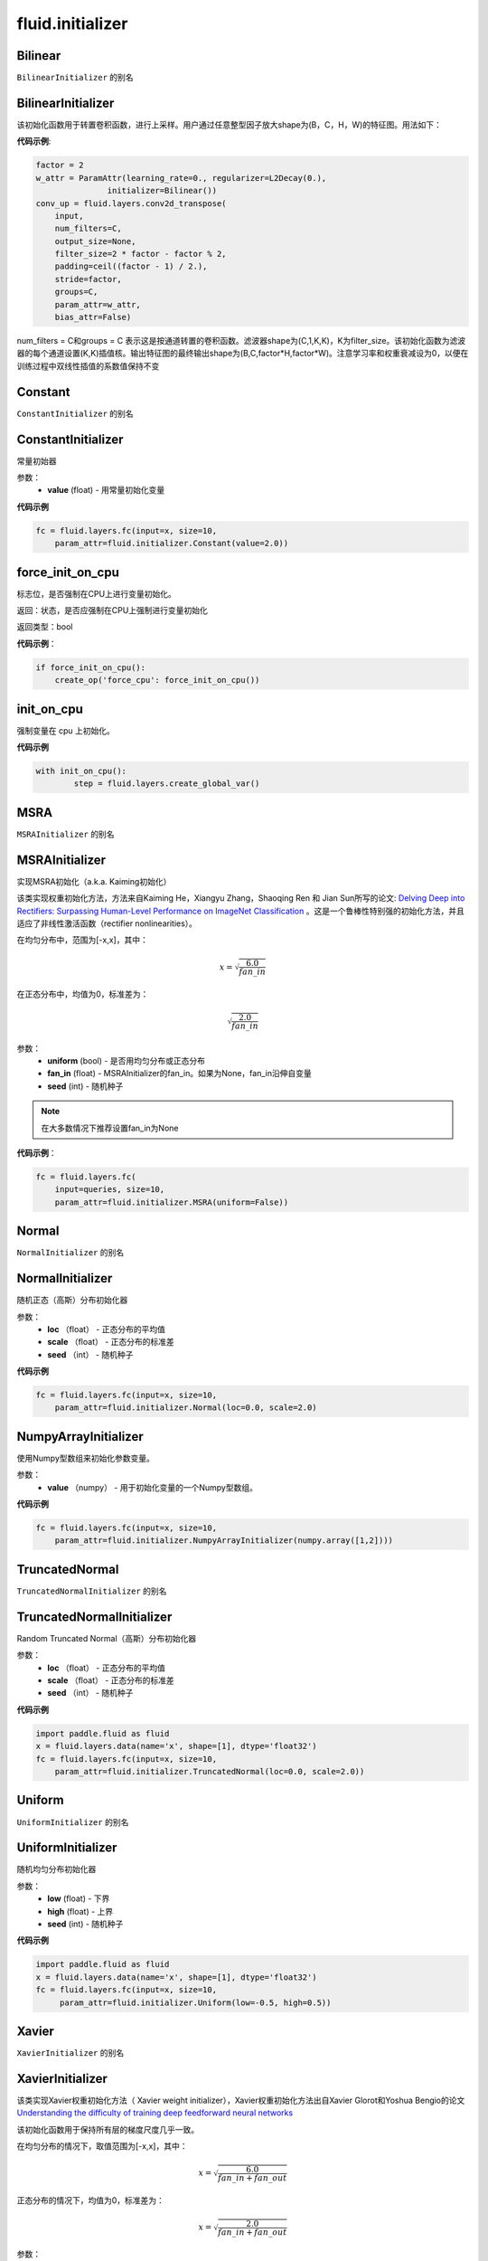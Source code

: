 ###################
 fluid.initializer
###################


.. _cn_api_fluid_initializer_Bilinear:

Bilinear
-------------------------------

.. py:attribute:: paddle.fluid.initializer.Bilinear

``BilinearInitializer`` 的别名


.. _cn_api_fluid_initializer_BilinearInitializer:

BilinearInitializer
-------------------------------

.. py:class:: paddle.fluid.initializer.BilinearInitializer

该初始化函数用于转置卷积函数，进行上采样。用户通过任意整型因子放大shape为(B，C，H，W)的特征图。用法如下：

**代码示例**:

.. code-block:: python

    factor = 2
    w_attr = ParamAttr(learning_rate=0., regularizer=L2Decay(0.),
                   initializer=Bilinear())
    conv_up = fluid.layers.conv2d_transpose(
        input,
        num_filters=C,
        output_size=None,
        filter_size=2 * factor - factor % 2,
        padding=ceil((factor - 1) / 2.),
        stride=factor,
        groups=C,
        param_attr=w_attr,
        bias_attr=False)

num_filters = C和groups = C 表示这是按通道转置的卷积函数。滤波器shape为(C,1,K,K)，K为filter_size。该初始化函数为滤波器的每个通道设置(K,K)插值核。输出特征图的最终输出shape为(B,C,factor*H,factor*W)。注意学习率和权重衰减设为0，以便在训练过程中双线性插值的系数值保持不变





.. _cn_api_fluid_initializer_Constant:

Constant
-------------------------------

.. py:attribute:: paddle.fluid.initializer.Constant

``ConstantInitializer`` 的别名


.. _cn_api_fluid_initializer_ConstantInitializer:

ConstantInitializer
-------------------------------

.. py:class:: paddle.fluid.initializer.ConstantInitializer(value=0.0, force_cpu=False)

常量初始器

参数：
        - **value** (float) - 用常量初始化变量

**代码示例**

.. code-block:: python
        
        fc = fluid.layers.fc(input=x, size=10,
            param_attr=fluid.initializer.Constant(value=2.0))







.. _cn_api_fluid_initializer_force_init_on_cpu:

force_init_on_cpu
-------------------------------

.. py:function:: paddle.fluid.initializer.force_init_on_cpu()

标志位，是否强制在CPU上进行变量初始化。

返回：状态，是否应强制在CPU上强制进行变量初始化

返回类型：bool

**代码示例**：

.. code-block:: python

    if force_init_on_cpu():
        create_op('force_cpu': force_init_on_cpu())











.. _cn_api_fluid_initializer_init_on_cpu:

init_on_cpu
-------------------------------

.. py:function:: paddle.fluid.initializer.init_on_cpu()

强制变量在 cpu 上初始化。

**代码示例**

.. code-block:: python
        
        with init_on_cpu():
                step = fluid.layers.create_global_var()






.. _cn_api_fluid_initializer_MSRA:

MSRA
-------------------------------

.. py:attribute:: paddle.fluid.initializer.MSRA

``MSRAInitializer`` 的别名

.. _cn_api_fluid_initializer_MSRAInitializer:

MSRAInitializer
-------------------------------

.. py:class:: paddle.fluid.initializer.MSRAInitializer(uniform=True, fan_in=None, seed=0)

实现MSRA初始化（a.k.a. Kaiming初始化）

该类实现权重初始化方法，方法来自Kaiming He，Xiangyu Zhang，Shaoqing Ren 和 Jian Sun所写的论文: `Delving Deep into Rectifiers: Surpassing Human-Level Performance on ImageNet Classification <https://arxiv.org/abs/1502.01852>`_ 。这是一个鲁棒性特别强的初始化方法，并且适应了非线性激活函数（rectifier nonlinearities）。

在均匀分布中，范围为[-x,x]，其中：

.. math::

	x = \sqrt{\frac{6.0}{fan\_in}}

在正态分布中，均值为0，标准差为：

.. math::

    \sqrt{\frac{2.0}{fan\_in}}

参数：
    - **uniform** (bool) - 是否用均匀分布或正态分布
    - **fan_in** (float) - MSRAInitializer的fan_in。如果为None，fan_in沿伸自变量
    - **seed** (int) - 随机种子

.. note:: 

    在大多数情况下推荐设置fan_in为None

**代码示例**：

.. code-block:: python

    fc = fluid.layers.fc(
        input=queries, size=10,
        param_attr=fluid.initializer.MSRA(uniform=False))






.. _cn_api_fluid_initializer_Normal:

Normal
-------------------------------

.. py:attribute:: paddle.fluid.initializer.Normal

``NormalInitializer`` 的别名


.. _cn_api_fluid_initializer_NormalInitializer:

NormalInitializer
-------------------------------

.. py:class:: paddle.fluid.initializer.NormalInitializer(loc=0.0, scale=1.0, seed=0)

随机正态（高斯）分布初始化器

参数：
        - **loc** （float） - 正态分布的平均值
        - **scale** （float） - 正态分布的标准差
        - **seed** （int） - 随机种子

**代码示例**

.. code-block:: python

        fc = fluid.layers.fc(input=x, size=10,
            param_attr=fluid.initializer.Normal(loc=0.0, scale=2.0)


.. _cn_api_fluid_initializer_NumpyArrayInitializer:

NumpyArrayInitializer
-------------------------------

.. py:class:: paddle.fluid.initializer.NumpyArrayInitializer(value)

使用Numpy型数组来初始化参数变量。

参数：
        - **value** （numpy） - 用于初始化变量的一个Numpy型数组。

**代码示例**

.. code-block:: python

    fc = fluid.layers.fc(input=x, size=10,
        param_attr=fluid.initializer.NumpyArrayInitializer(numpy.array([1,2])))


.. _cn_api_fluid_initializer_TruncatedNormal:

TruncatedNormal
-------------------------------

.. py:attribute:: paddle.fluid.initializer.TruncatedNormal

``TruncatedNormalInitializer`` 的别名


.. _cn_api_fluid_initializer_TruncatedNormalInitializer:

TruncatedNormalInitializer
-------------------------------

.. py:class:: paddle.fluid.initializer.TruncatedNormalInitializer(loc=0.0, scale=1.0, seed=0)

Random Truncated Normal（高斯）分布初始化器

参数：
        - **loc** （float） - 正态分布的平均值
        - **scale** （float） - 正态分布的标准差
        - **seed** （int） - 随机种子

**代码示例**

.. code-block:: python

        import paddle.fluid as fluid
        x = fluid.layers.data(name='x', shape=[1], dtype='float32')
        fc = fluid.layers.fc(input=x, size=10,
            param_attr=fluid.initializer.TruncatedNormal(loc=0.0, scale=2.0))









.. _cn_api_fluid_initializer_Uniform:

Uniform
-------------------------------

.. py:attribute:: paddle.fluid.initializer.Uniform

``UniformInitializer`` 的别名



.. _cn_api_fluid_initializer_UniformInitializer:

UniformInitializer
-------------------------------

.. py:class:: paddle.fluid.initializer.UniformInitializer(low=-1.0, high=1.0, seed=0) 

随机均匀分布初始化器

参数：
        - **low** (float) - 下界 
        - **high** (float) - 上界
        - **seed** (int) - 随机种子

**代码示例**

.. code-block:: python
       
       import paddle.fluid as fluid
       x = fluid.layers.data(name='x', shape=[1], dtype='float32')
       fc = fluid.layers.fc(input=x, size=10,
            param_attr=fluid.initializer.Uniform(low=-0.5, high=0.5))
 








.. _cn_api_fluid_initializer_Xavier:

Xavier
-------------------------------

.. py:attribute:: paddle.fluid.initializer.Xavier

``XavierInitializer`` 的别名






.. _cn_api_fluid_initializer_XavierInitializer:

XavierInitializer
-------------------------------

.. py:class:: paddle.fluid.initializer.XavierInitializer(uniform=True, fan_in=None, fan_out=None, seed=0)

该类实现Xavier权重初始化方法（ Xavier weight initializer），Xavier权重初始化方法出自Xavier Glorot和Yoshua Bengio的论文 `Understanding the difficulty of training deep feedforward neural networks <http://proceedings.mlr.press/v9/glorot10a/glorot10a.pdf>`_

该初始化函数用于保持所有层的梯度尺度几乎一致。

在均匀分布的情况下，取值范围为[-x,x]，其中：

.. math::

    x = \sqrt{\frac{6.0}{fan\_in+fan\_out}}

正态分布的情况下，均值为0，标准差为：

.. math::
    
    x = \sqrt{\frac{2.0}{fan\_in+fan\_out}}

参数：
    - **uniform** (bool) - 是否用均匀分布或者正态分布
    - **fan_in** (float) - 用于Xavier初始化的fan_in。如果为None，fan_in沿伸自变量
    - **fan_out** (float) - 用于Xavier初始化的fan_out。如果为None，fan_out沿伸自变量
    - **seed** (int) - 随机种子

.. note::

    在大多数情况下推荐将fan_in和fan_out设置为None

**代码示例**：

.. code-block:: python

    import paddle.fluid as fluid
    queries = fluid.layers.data(name='x', shape=[1], dtype='float32')
    fc = fluid.layers.fc(
        input=queries, size=10,
        param_attr=fluid.initializer.Xavier(uniform=False))






